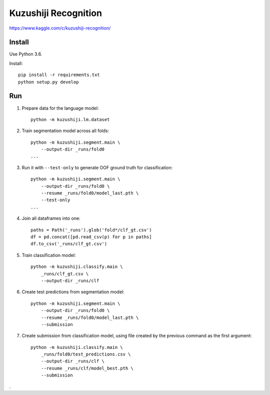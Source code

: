 Kuzushiji Recognition
=====================

https://www.kaggle.com/c/kuzushiji-recognition/

Install
-------

Use Python 3.6.

Install::

    pip install -r requirements.txt
    python setup.py develop

Run
---

#. Prepare data for the language model::

    python -m kuzushiji.lm.dataset

#. Train segmentation model across all folds::

    python -m kuzushiji.segment.main \
        --output-dir _runs/fold0
    ...

#. Run it with ``--test-only`` to generate OOF ground truth for classification::

    python -m kuzushiji.segment.main \
        --output-dir _runs/fold0 \
        --resume _runs/fold0/model_last.pth \
        --test-only
    ...

#. Join all dataframes into one::

    paths = Path('_runs').glob('fold*/clf_gt.csv')
    df = pd.concat([pd.read_csv(p) for p in paths]
    df.to_csv('_runs/clf_gt.csv')

#. Train classification model::

    python -m kuzushiji.classify.main \
        _runs/clf_gt.csv \
        --output-dir _runs/clf

#. Create test predictions from segmentation model::

    python -m kuzushiji.segment.main \
        --output-dir _runs/fold0 \
        --resume _runs/fold0/model_last.pth \
        --submission

#. Create submission from classification model, using file created by the
   previous command as the first argument::

    python -m kuzushiji.classify.main \
        _runs/fold0/test_predictions.csv \
        --output-dir _runs/clf \
        --resume _runs/clf/model_best.pth \
        --submission

.
